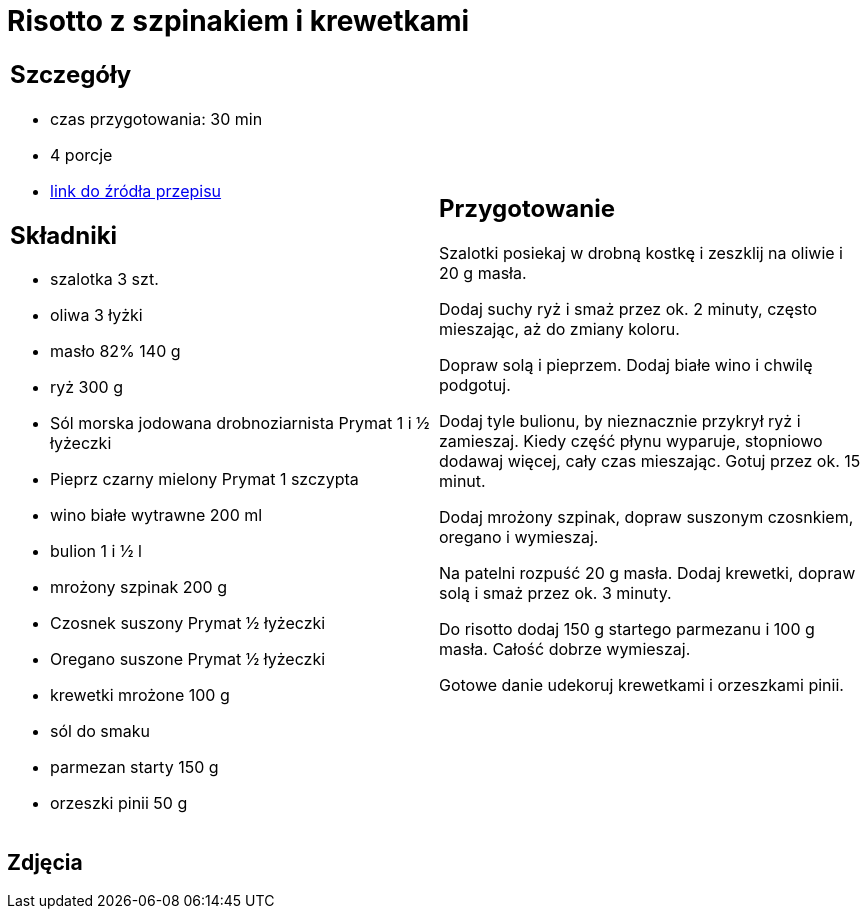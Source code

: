 = Risotto z szpinakiem i krewetkami

[cols=".<a,.<a"]
[frame=none]
[grid=none]
|===
|
== Szczegóły
* czas przygotowania: 30 min
* 4 porcje
* https://www.doradcasmaku.pl/przepis-risotto-ze-szpinakiem-i-krewetkami-411771[link do źródła przepisu]

== Składniki
* szalotka 3 szt.
* oliwa 3 łyżki
* masło 82% 140 g
* ryż 300 g
* Sól morska jodowana drobnoziarnista Prymat 1 i ½ łyżeczki
* Pieprz czarny mielony Prymat 1 szczypta
* wino białe wytrawne 200 ml
* bulion 1 i ½ l
* mrożony szpinak 200 g
* Czosnek suszony Prymat ½ łyżeczki
* Oregano suszone Prymat ½ łyżeczki
* krewetki mrożone 100 g
* sól do smaku
* parmezan starty 150 g
* orzeszki pinii 50 g

|
== Przygotowanie
Szalotki posiekaj w drobną kostkę i zeszklij na oliwie i 20 g masła.

Dodaj suchy ryż i smaż przez ok. 2 minuty, często mieszając, aż do zmiany koloru.

Dopraw solą i pieprzem. Dodaj białe wino i chwilę podgotuj.

Dodaj tyle bulionu, by nieznacznie przykrył ryż i zamieszaj. Kiedy część płynu wyparuje, stopniowo dodawaj więcej, cały czas mieszając. Gotuj przez ok. 15 minut.

Dodaj mrożony szpinak, dopraw suszonym czosnkiem, oregano i wymieszaj.

Na patelni rozpuść 20 g masła. Dodaj krewetki, dopraw solą i smaż przez ok. 3 minuty.

Do risotto dodaj 150 g startego parmezanu i 100 g masła. Całość dobrze wymieszaj.

Gotowe danie udekoruj krewetkami i orzeszkami pinii.

|===

[.text-center]
== Zdjęcia

